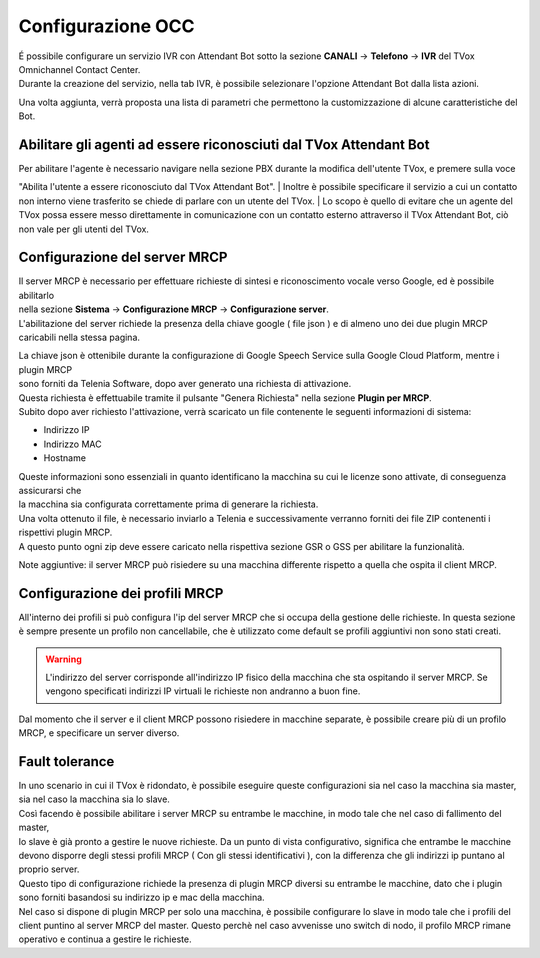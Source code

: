 .. |TVox_Servizio_IVR_con_ABot| image:: ../../../../images/ABot/TVox_Servizio_IVR_con_ABot.jpg
.. |abot_occ_abilitare_utente_al_riconoscimento| image:: ../../../../images/ABot/abot_occ_abilitare_utente_al_riconoscimento.jpg
.. |abot_occ_abilitazione_server| image:: ../../../../images/ABot/abot_occ_abilitazione_server.jpg
.. |abot_occ_caricamento_plugin| image:: ../../../../images/ABot/abot_occ_caricamento_plugin.jpg
.. |abot_occ_pagina_profili| image:: ../../../../images/ABot/abot_occ_pagina_profili.jpg

=====================
Configurazione OCC
=====================

| É possibile configurare un servizio IVR con Attendant Bot sotto la sezione **CANALI** → **Telefono** → **IVR** del TVox Omnichannel Contact Center.
| Durante la creazione del servizio, nella tab IVR, è possibile selezionare l'opzione Attendant Bot dalla lista azioni. 
|TVox_Servizio_IVR_con_ABot|

| Una volta aggiunta, verrà proposta una lista di parametri che permettono la customizzazione di alcune caratteristiche del Bot.


Abilitare gli agenti ad essere riconosciuti dal TVox Attendant Bot
==========================================
 
| Per abilitare l'agente è necessario navigare nella sezione PBX durante la modifica dell'utente TVox, e premere sulla voce 
"Abilita l'utente a essere riconosciuto dal TVox Attendant Bot".
| Inoltre è possibile specificare il servizio a cui un contatto non interno viene trasferito se chiede di parlare con un utente del TVox. 
| Lo scopo è quello di evitare che un agente del TVox possa essere messo direttamente in comunicazione con un contatto esterno attraverso il TVox Attendant Bot, 
ciò non vale per gli utenti del TVox.

|abot_occ_abilitare_utente_al_riconoscimento|


Configurazione del server MRCP
==========================================

| Il server MRCP è necessario per effettuare richieste di sintesi e riconoscimento vocale verso Google, ed è possibile abilitarlo 
| nella sezione **Sistema** → **Configurazione MRCP** → **Configurazione server**.
| L'abilitazione del server richiede la presenza della chiave google ( file json ) e di almeno uno dei due plugin MRCP caricabili nella stessa pagina.

|abot_occ_abilitazione_server|

| La chiave json è ottenibile durante la configurazione di Google Speech Service sulla Google Cloud Platform, mentre i plugin MRCP 
| sono forniti da Telenia Software, dopo aver generato una richiesta di attivazione.
| Questa richiesta è effettuabile tramite il pulsante "Genera Richiesta" nella sezione **Plugin per MRCP**. 
| Subito dopo aver richiesto l'attivazione, verrà scaricato un file contenente le seguenti informazioni di sistema:

- Indirizzo IP
- Indirizzo MAC 
- Hostname

| Queste informazioni sono essenziali in quanto identificano la macchina su cui le licenze sono attivate, di conseguenza assicurarsi che 
| la macchina sia configurata correttamente prima di generare la richiesta.
| Una volta ottenuto il file, è necessario inviarlo a Telenia e successivamente verranno forniti dei file ZIP contenenti i rispettivi plugin MRCP.
| A questo punto ogni zip deve essere caricato nella rispettiva sezione GSR o GSS per abilitare la funzionalità.

|abot_occ_caricamento_plugin|

Note aggiuntive: il server MRCP può risiedere su una macchina differente rispetto a quella che ospita il client MRCP. 


Configurazione dei profili MRCP
=========================================

All'interno dei profili si può configura l'ip del server MRCP che si occupa della gestione delle richieste. In questa sezione è sempre presente un profilo non cancellabile, che è utilizzato come default se profili aggiuntivi non sono stati creati.

.. warning:: L'indirizzo del server corrisponde all'indirizzo IP fisico della macchina che sta ospitando il server MRCP. Se vengono specificati indirizzi IP virtuali le richieste non andranno a buon fine.

Dal momento che il server e il client MRCP possono risiedere in macchine separate, è possibile creare più di un profilo MRCP, e specificare un server diverso.

|abot_occ_pagina_profili|


Fault tolerance
==========================================

| In uno scenario in cui il TVox è ridondato, è possibile eseguire queste configurazioni sia nel caso la macchina sia  master, sia nel caso la macchina sia lo slave.
| Così facendo è possibile abilitare i server MRCP su entrambe le macchine, in modo tale che nel caso di fallimento del master, 
| lo slave è già pronto a gestire le nuove richieste. Da un punto di vista configurativo, significa che entrambe le macchine devono disporre degli stessi profili MRCP ( Con gli stessi identificativi ), con la differenza che gli indirizzi ip puntano al proprio server.
| Questo tipo di configurazione richiede la presenza di plugin MRCP diversi su entrambe le macchine, dato che i plugin sono forniti basandosi su indirizzo ip e mac della macchina.
| Nel caso si dispone di plugin MRCP per solo una macchina, è possibile configurare lo slave in modo tale che i profili del client puntino al server MRCP del master. Questo perchè nel caso avvenisse uno switch di nodo, il profilo MRCP rimane operativo e continua a gestire le richieste.